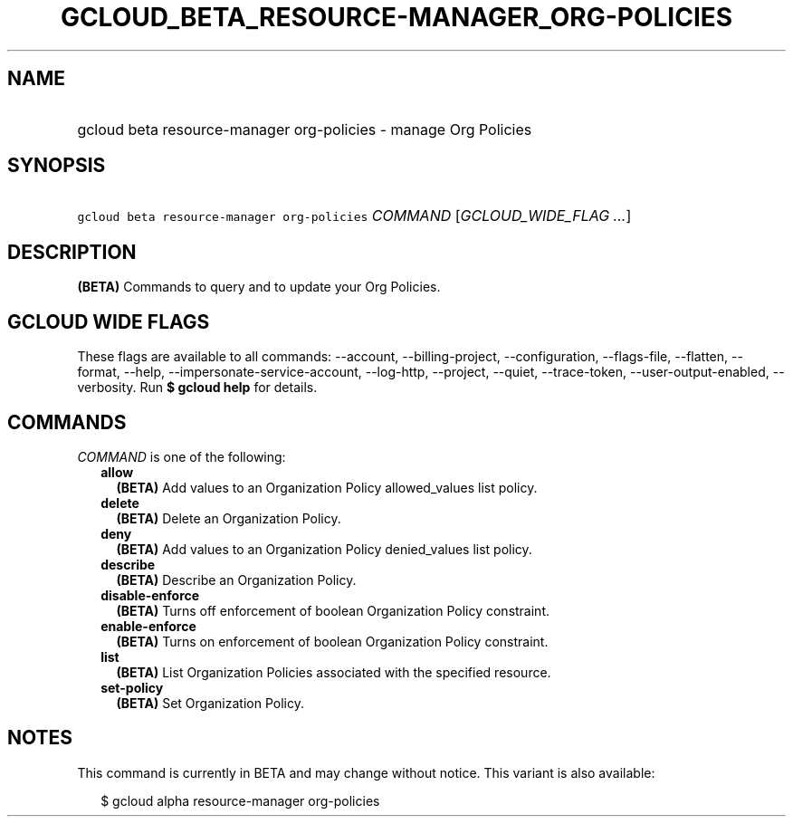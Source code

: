 
.TH "GCLOUD_BETA_RESOURCE\-MANAGER_ORG\-POLICIES" 1



.SH "NAME"
.HP
gcloud beta resource\-manager org\-policies \- manage Org Policies



.SH "SYNOPSIS"
.HP
\f5gcloud beta resource\-manager org\-policies\fR \fICOMMAND\fR [\fIGCLOUD_WIDE_FLAG\ ...\fR]



.SH "DESCRIPTION"

\fB(BETA)\fR Commands to query and to update your Org Policies.



.SH "GCLOUD WIDE FLAGS"

These flags are available to all commands: \-\-account, \-\-billing\-project,
\-\-configuration, \-\-flags\-file, \-\-flatten, \-\-format, \-\-help,
\-\-impersonate\-service\-account, \-\-log\-http, \-\-project, \-\-quiet,
\-\-trace\-token, \-\-user\-output\-enabled, \-\-verbosity. Run \fB$ gcloud
help\fR for details.



.SH "COMMANDS"

\f5\fICOMMAND\fR\fR is one of the following:

.RS 2m
.TP 2m
\fBallow\fR
\fB(BETA)\fR Add values to an Organization Policy allowed_values list policy.

.TP 2m
\fBdelete\fR
\fB(BETA)\fR Delete an Organization Policy.

.TP 2m
\fBdeny\fR
\fB(BETA)\fR Add values to an Organization Policy denied_values list policy.

.TP 2m
\fBdescribe\fR
\fB(BETA)\fR Describe an Organization Policy.

.TP 2m
\fBdisable\-enforce\fR
\fB(BETA)\fR Turns off enforcement of boolean Organization Policy constraint.

.TP 2m
\fBenable\-enforce\fR
\fB(BETA)\fR Turns on enforcement of boolean Organization Policy constraint.

.TP 2m
\fBlist\fR
\fB(BETA)\fR List Organization Policies associated with the specified resource.

.TP 2m
\fBset\-policy\fR
\fB(BETA)\fR Set Organization Policy.


.RE
.sp

.SH "NOTES"

This command is currently in BETA and may change without notice. This variant is
also available:

.RS 2m
$ gcloud alpha resource\-manager org\-policies
.RE

